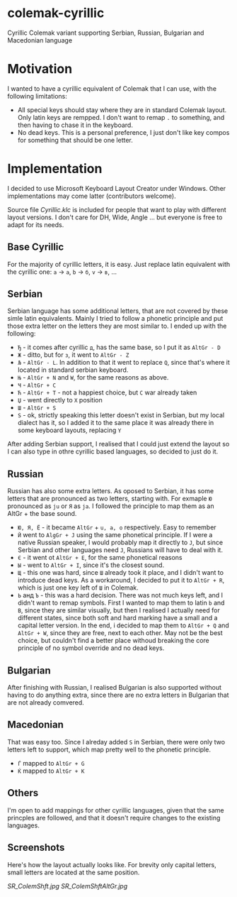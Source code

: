 * colemak-cyrillic

Cyrillic Colemak variant supporting Serbian, Russian, Bulgarian and  Macedonian language

* Motivation

I wanted to have a cyrillic equivalent of Colemak that I can use, with the following limitations:

- All special keys should stay where they are in standard Colemak layout. Only latin keys are rempped. I don't want to remap ~.~ to something, and then having to chase it in the keyboard.
- No dead keys. This is a personal preference, I just don't like key compos for something that should be one letter.

* Implementation

I decided to use Microsoft Keyboard Layout Creator under Windows. Other implementations may come latter (contributors welcome).

Source file [[Cyrillic.klc]] is included for people that want to play with different layout versions. I don't care for DH, Wide, Angle ... but everyone is free to adapt for its needs.

** Base Cyrillic

For the majority of cyrillic letters, it is easy. Just replace latin equivalent with the cyrillic one: ~a~ -> ~а~, ~b~ -> ~б~, ~v~ -> ~в~, ...

** Serbian

Serbian language has some additional letters, that are not covered by these simle latin equivalents. Mainly I tried to follow a phonetic principle and put those extra letter on the letters they are most similar to. I ended up with the following:

- ~Ђ~ - it comes after cyrillic ~д~, has the same base, so I put it as ~AltGr - D~
- ~Ж~ - ditto, but for ~з~, it went to ~AltGr - Z~
- ~Љ~ - ~AltGr - L~. In addition to that it went to replace ~Q~, since that's where it located in standard serbian keyboard.
- ~Њ~ - ~AltGr + N~ and ~W~, for the same reasons as above.
- ~Ч~ - ~AltGr + C~
- ~Ћ~ - ~AltGr + T~ - not a happiest choice, but ~C~ war already taken
- ~Џ~ - went directly to ~X~ position
- ~Ш~ - ~AltGr + S~
- ~Ѕ~ - ok, strictly speaking this letter doesn't exist in Serbian, but my local dialect has it, so I added it to the same place it was already there in some keyboard layouts, replacing ~Y~

After adding Serbian support, I realised that I could just extend the layout so I can also type in othre cyrillic based languages, so decided to just do it.

** Russian

Russian has also some extra letters. As oposed to Serbian, it has some letters that are pronounced as two letters, starting with. For exmaple ~Ю~ pronounced as ~ju~ or ~Я~ as ~ja~. I followed the principle to map them as an AltGr + the base sound.

- ~Ю, Я, Ё~ - it became ~AltGr~ + ~u, a, o~ respectively. Easy to remember
- ~Й~ went to ~AlgGr + J~ using the same phonetical principle. If I were a native Russian speaker, I would probably map it directly to ~J~, but since Serbian and other languages need ~J~, Russians will have to deal with it.
- ~Є~ - it went ot ~AltGr + E~, for the same phonetical reasons
- ~Ы~ - went to ~AltGr + I~, since it's the closest sound.
- ~Щ~ - this one was hard, since ~Ш~ already took it place, and I didn't want to introduce dead keys. As a workaround, I decided to put it to ~AltGr + R~, which is just one key left of ~Ш~ in Colemak.
- ~Ь~ анд ~Ъ~ - this was a hard decision. There was not much keys left, and I didn't want to remap symbols. First I wanted to map them to latin ~b~ and ~B~, since they are similar visually, but then I realised I actually need for different states, since both soft and hard marking have a small and a capital letter version. In the end, i decided to map them to ~AltGr + Q~ and ~AltGr + W~, since they are free, next to each other. May not be the best choice, but couldn't find a better place withoud breaking the core principle of no symbol override and no dead keys.

** Bulgarian

After finishing with Russian, I realised Bulgarian is also supported without having to do anything extra, since there are no extra letters in Bulgarian that are not already comvered.

** Macedonian

That was easy too. Since I alreday added ~Ѕ~ in Serbian, there were only two letters left to support, which map pretty well to the phonetic principle.

- ~Ѓ~ mapped to ~AltGr + G~
- ~Ќ~ mapped to ~AltGr + K~

** Others

I'm open to add mappings for other cyrillic languages, given that the same princples are followed, and that it doesn't require changes to the existing languages.

** Screenshots

Here's how the layout actually looks like. For brevity only capital letters, small letters are located at the same position.

[[SR_ColemShft.jpg]]
[[SR_ColemShftAltGr.jpg]]

